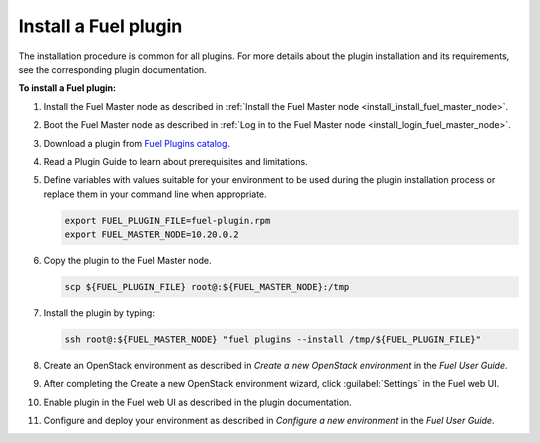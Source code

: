 .. _plugins_install_plugins:


Install a Fuel plugin
~~~~~~~~~~~~~~~~~~~~~

The installation procedure is common for all plugins.
For more details about the plugin installation and its requirements,
see the corresponding plugin documentation.

**To install a Fuel plugin:**

#. Install the Fuel Master node as described in
   :ref:`Install the Fuel Master node <install_install_fuel_master_node>`.

#. Boot the Fuel Master node as described in 
   :ref:`Log in to the Fuel Master node <install_login_fuel_master_node>`.

#. Download a plugin from `Fuel Plugins
   сatalog <http://stackalytics.com/report/driverlog?project_id=openstack%2Ffuel>`_.

#. Read a Plugin Guide to learn about prerequisites and limitations.

#. Define variables with values suitable for your environment to be used
   during the plugin installation process or replace them in your command
   line when appropriate.

   .. code-block:: console

      export FUEL_PLUGIN_FILE=fuel-plugin.rpm
      export FUEL_MASTER_NODE=10.20.0.2

#. Copy the plugin to the Fuel Master node.

   .. code-block:: console

      scp ${FUEL_PLUGIN_FILE} root@:${FUEL_MASTER_NODE}:/tmp

#. Install the plugin by typing:

   .. code-block:: console

      ssh root@:${FUEL_MASTER_NODE} "fuel plugins --install /tmp/${FUEL_PLUGIN_FILE}"

#. Create an OpenStack environment as described in
   `Create a new OpenStack environment` in the `Fuel User Guide`.

#. After completing the Create a new OpenStack environment wizard, click 
   :guilabel:`Settings` in the Fuel web UI.

#. Enable plugin in the Fuel web UI as described in the plugin documentation.

#. Configure and deploy your environment as described in
   `Configure a new environment` in the `Fuel User Guide`.


.. seealso::

   - Fuel plugins CLI
   - `Fuel plugins catalog
     <http://stackalytics.com/report/driverlog?project_id=openstack%2Ffuel>`_
